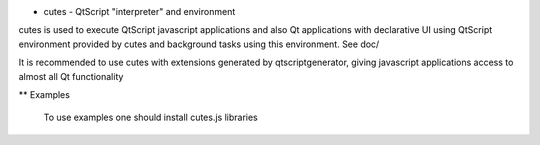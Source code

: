 * cutes - QtScript "interpreter" and environment

cutes is used to execute QtScript javascript applications and also Qt
applications with declarative UI using QtScript environment provided
by cutes and background tasks using this environment. See doc/

It is recommended to use cutes with extensions generated by
qtscriptgenerator, giving javascript applications access to almost all
Qt functionality

** Examples

   To use examples one should install cutes.js libraries
